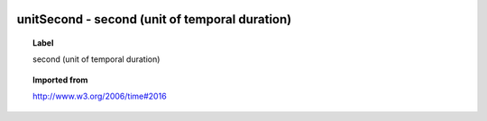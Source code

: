 
  .. index:: 
     single: unitSecond; second (unit of temporal duration)
     single: second (unit of temporal duration); unitSecond

unitSecond - second (unit of temporal duration)
====================================================================================

.. topic:: Label

    second (unit of temporal duration)

.. topic:: Imported from

    http://www.w3.org/2006/time#2016

